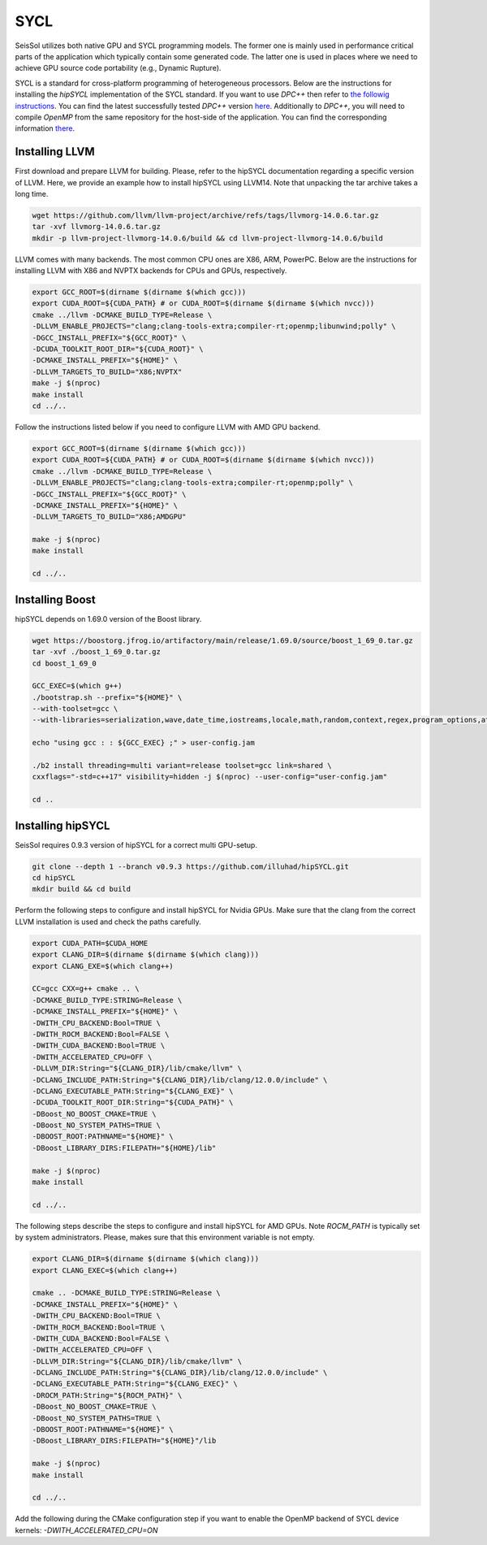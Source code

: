 SYCL
====

.. _installing_SYCL:

SeisSol utilizes both native GPU and SYCL programming models. The former one is mainly used in performance critical
parts of the application which typically contain some generated code. The latter one is used in places where we need to
achieve GPU source code portability (e.g., Dynamic Rupture).

SYCL is a standard for cross-platform programming of heterogeneous processors. Below are the instructions for
installing the *hipSYCL* implementation of the SYCL standard. If you want to use *DPC++* then refer to
`the followig instructions <https://intel.github.io/llvm-docs/GetStartedGuide.html#create-dpc-workspace>`_.
You can find the latest successfully tested *DPC++* 
version `here <https://github.com/intel/llvm/releases/tag/2023-WW13>`_. Additionally to *DPC++*,
you will need to compile *OpenMP* from the same repository for the host-side
of the application. You can find the corresponding information 
`there <https://github.com/intel/llvm/tree/sycl/openmp>`_.


Installing LLVM
---------------

First download and prepare LLVM for building.
Please, refer to the hipSYCL documentation regarding a specific version of LLVM.
Here, we provide an example how to install hipSYCL using LLVM14.
Note that unpacking the tar archive takes a long time.

.. code-block:: bash

  wget https://github.com/llvm/llvm-project/archive/refs/tags/llvmorg-14.0.6.tar.gz
  tar -xvf llvmorg-14.0.6.tar.gz
  mkdir -p llvm-project-llvmorg-14.0.6/build && cd llvm-project-llvmorg-14.0.6/build

LLVM comes with many backends. The most common CPU ones are X86, ARM, PowerPC. Below are the instructions for
installing LLVM with X86 and NVPTX backends for CPUs and GPUs, respectively.

.. code-block:: bash

  export GCC_ROOT=$(dirname $(dirname $(which gcc)))
  export CUDA_ROOT=${CUDA_PATH} # or CUDA_ROOT=$(dirname $(dirname $(which nvcc)))
  cmake ../llvm -DCMAKE_BUILD_TYPE=Release \
  -DLLVM_ENABLE_PROJECTS="clang;clang-tools-extra;compiler-rt;openmp;libunwind;polly" \
  -DGCC_INSTALL_PREFIX="${GCC_ROOT}" \
  -DCUDA_TOOLKIT_ROOT_DIR="${CUDA_ROOT}" \
  -DCMAKE_INSTALL_PREFIX="${HOME}" \
  -DLLVM_TARGETS_TO_BUILD="X86;NVPTX"
  make -j $(nproc)
  make install
  cd ../..

Follow the instructions listed below if you need to configure LLVM with AMD GPU backend.

.. code-block:: bash

  export GCC_ROOT=$(dirname $(dirname $(which gcc)))
  export CUDA_ROOT=${CUDA_PATH} # or CUDA_ROOT=$(dirname $(dirname $(which nvcc)))
  cmake ../llvm -DCMAKE_BUILD_TYPE=Release \
  -DLLVM_ENABLE_PROJECTS="clang;clang-tools-extra;compiler-rt;openmp;polly" \
  -DGCC_INSTALL_PREFIX="${GCC_ROOT}" \
  -DCMAKE_INSTALL_PREFIX="${HOME}" \
  -DLLVM_TARGETS_TO_BUILD="X86;AMDGPU"

  make -j $(nproc)
  make install

  cd ../..


Installing Boost
----------------

hipSYCL depends on 1.69.0 version of the Boost library.

.. code-block:: bash

  wget https://boostorg.jfrog.io/artifactory/main/release/1.69.0/source/boost_1_69_0.tar.gz
  tar -xvf ./boost_1_69_0.tar.gz
  cd boost_1_69_0

  GCC_EXEC=$(which g++)
  ./bootstrap.sh --prefix="${HOME}" \
  --with-toolset=gcc \
  --with-libraries=serialization,wave,date_time,iostreams,locale,math,random,context,regex,program_options,atomic,timer,log,fiber,chrono,thread,exception,system,test,graph,filesystem

  echo "using gcc : : ${GCC_EXEC} ;" > user-config.jam

  ./b2 install threading=multi variant=release toolset=gcc link=shared \
  cxxflags="-std=c++17" visibility=hidden -j $(nproc) --user-config="user-config.jam"

  cd ..


Installing hipSYCL
------------------

SeisSol requires 0.9.3 version of hipSYCL for a correct multi GPU-setup.

.. code-block:: bash

  git clone --depth 1 --branch v0.9.3 https://github.com/illuhad/hipSYCL.git
  cd hipSYCL
  mkdir build && cd build

Perform the following steps to configure and install hipSYCL for Nvidia GPUs.
Make sure that the clang from the correct LLVM installation is used and check the paths carefully.

.. code-block:: bash

  export CUDA_PATH=$CUDA_HOME
  export CLANG_DIR=$(dirname $(dirname $(which clang)))
  export CLANG_EXE=$(which clang++)

  CC=gcc CXX=g++ cmake .. \
  -DCMAKE_BUILD_TYPE:STRING=Release \
  -DCMAKE_INSTALL_PREFIX="${HOME}" \
  -DWITH_CPU_BACKEND:Bool=TRUE \
  -DWITH_ROCM_BACKEND:Bool=FALSE \
  -DWITH_CUDA_BACKEND:Bool=TRUE \
  -DWITH_ACCELERATED_CPU=OFF \
  -DLLVM_DIR:String="${CLANG_DIR}/lib/cmake/llvm" \
  -DCLANG_INCLUDE_PATH:String="${CLANG_DIR}/lib/clang/12.0.0/include" \
  -DCLANG_EXECUTABLE_PATH:String="${CLANG_EXE}" \
  -DCUDA_TOOLKIT_ROOT_DIR:String="${CUDA_PATH}" \
  -DBoost_NO_BOOST_CMAKE=TRUE \
  -DBoost_NO_SYSTEM_PATHS=TRUE \
  -DBOOST_ROOT:PATHNAME="${HOME}" \
  -DBoost_LIBRARY_DIRS:FILEPATH="${HOME}/lib"

  make -j $(nproc)
  make install

  cd ../..


The following steps describe the steps to configure and install hipSYCL for AMD GPUs. Note `ROCM_PATH` is typically
set by system administrators. Please, makes sure that this environment variable is not empty.

.. code-block:: bash

  export CLANG_DIR=$(dirname $(dirname $(which clang)))
  export CLANG_EXEC=$(which clang++)

  cmake .. -DCMAKE_BUILD_TYPE:STRING=Release \
  -DCMAKE_INSTALL_PREFIX="${HOME}" \
  -DWITH_CPU_BACKEND:Bool=TRUE \
  -DWITH_ROCM_BACKEND:Bool=TRUE \
  -DWITH_CUDA_BACKEND:Bool=FALSE \
  -DWITH_ACCELERATED_CPU=OFF \
  -DLLVM_DIR:String="${CLANG_DIR}/lib/cmake/llvm" \
  -DCLANG_INCLUDE_PATH:String="${CLANG_DIR}/lib/clang/12.0.0/include" \
  -DCLANG_EXECUTABLE_PATH:String="${CLANG_EXEC}" \
  -DROCM_PATH:String="${ROCM_PATH}" \
  -DBoost_NO_BOOST_CMAKE=TRUE \
  -DBoost_NO_SYSTEM_PATHS=TRUE \
  -DBOOST_ROOT:PATHNAME="${HOME}" \
  -DBoost_LIBRARY_DIRS:FILEPATH="${HOME}"/lib

  make -j $(nproc)
  make install

  cd ../..

Add the following during the CMake configuration step if you want to enable the OpenMP backend of SYCL device kernels:
`-DWITH_ACCELERATED_CPU=ON`


